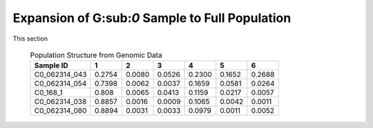 Expansion of G\:sub:`0` Sample to Full Population
=================================================

This section




   .. csv-table:: Population Structure from Genomic Data
      :header: "Sample ID", "1", "2", "3", "4", "5", "6"

      C0_062314_043,0.2754,0.0080,0.0526,0.2300,0.1652,0.2688
      C0_062314_054,0.7398,0.0062,0.0037,0.1659,0.0581,0.0264
      C0_168_1,0.808,0.0065,0.0413,0.1159,0.0217,0.0057
      C0_062314_038,0.8857,0.0016,0.0009,0.1065,0.0042,0.0011
      C0_062314_080,0.8894,0.0031,0.0033,0.0979,0.0011,0.0052
